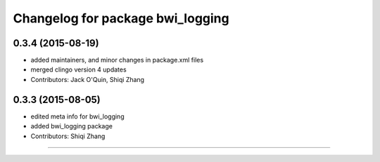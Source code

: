 ^^^^^^^^^^^^^^^^^^^^^^^^^^^^^^^^^
Changelog for package bwi_logging
^^^^^^^^^^^^^^^^^^^^^^^^^^^^^^^^^

0.3.4 (2015-08-19)
------------------
* added maintainers, and minor changes in package.xml files
* merged clingo version 4 updates
* Contributors: Jack O'Quin, Shiqi Zhang

0.3.3 (2015-08-05)
------------------
* edited meta info for bwi_logging
* added bwi_logging package
* Contributors: Shiqi Zhang
------------------
